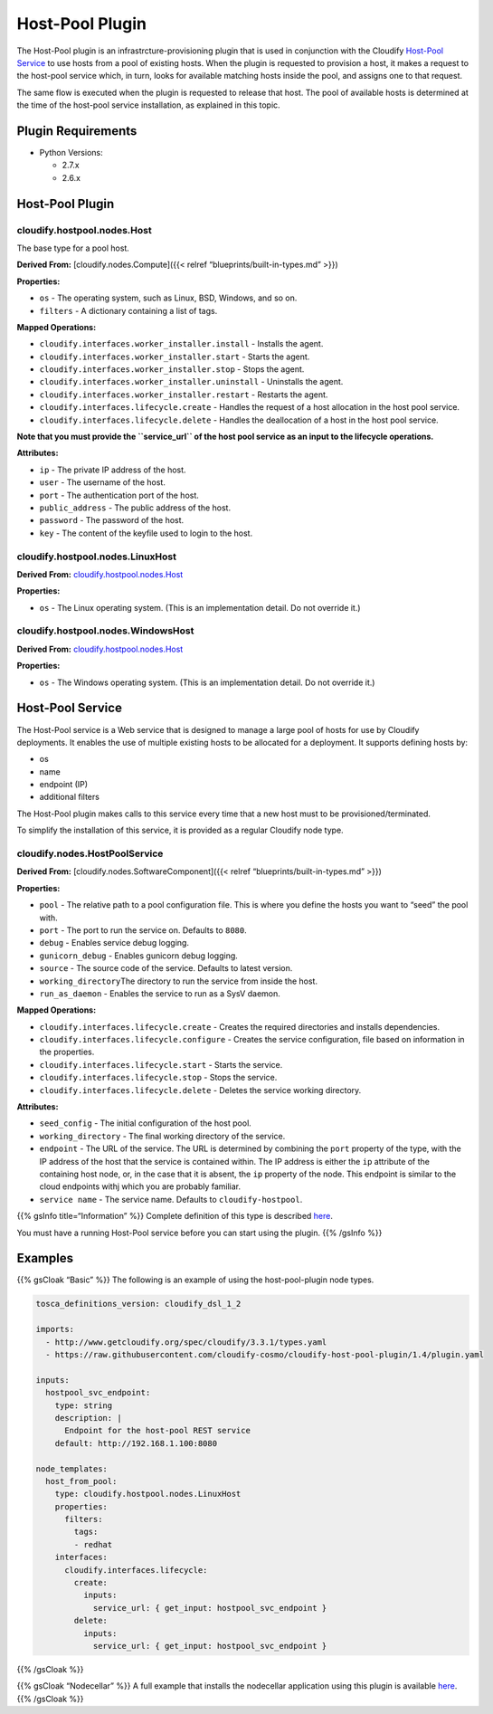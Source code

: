 Host-Pool Plugin
%%%%%%%%%%%%%%%%

The Host-Pool plugin is an infrastrcture-provisioning plugin that is
used in conjunction with the Cloudify `Host-Pool
Service <https://github.com/cloudify-cosmo/cloudify-host-pool-service>`__
to use hosts from a pool of existing hosts. When the plugin is requested
to provision a host, it makes a request to the host-pool service which,
in turn, looks for available matching hosts inside the pool, and assigns
one to that request.

The same flow is executed when the plugin is requested to release that
host. The pool of available hosts is determined at the time of the
host-pool service installation, as explained in this topic.

Plugin Requirements
===================

-  Python Versions:

   -  2.7.x
   -  2.6.x

Host-Pool Plugin
================

cloudify.hostpool.nodes.Host
----------------------------

The base type for a pool host.

**Derived From:** [cloudify.nodes.Compute]({{< relref
“blueprints/built-in-types.md” >}})

**Properties:**

-  ``os`` - The operating system, such as Linux, BSD, Windows, and so
   on.
-  ``filters`` - A dictionary containing a list of tags.

**Mapped Operations:**

-  ``cloudify.interfaces.worker_installer.install`` - Installs the
   agent.
-  ``cloudify.interfaces.worker_installer.start`` - Starts the agent.
-  ``cloudify.interfaces.worker_installer.stop`` - Stops the agent.
-  ``cloudify.interfaces.worker_installer.uninstall`` - Uninstalls the
   agent.
-  ``cloudify.interfaces.worker_installer.restart`` - Restarts the
   agent.

-  ``cloudify.interfaces.lifecycle.create`` - Handles the request of a
   host allocation in the host pool service.
-  ``cloudify.interfaces.lifecycle.delete`` - Handles the deallocation
   of a host in the host pool service.

**Note that you must provide the ``service_url`` of the host pool
service as an input to the lifecycle operations.**

**Attributes:**

-  ``ip`` - The private IP address of the host.
-  ``user`` - The username of the host.
-  ``port`` - The authentication port of the host.
-  ``public_address`` - The public address of the host.
-  ``password`` - The password of the host.
-  ``key`` - The content of the keyfile used to login to the host.

cloudify.hostpool.nodes.LinuxHost
---------------------------------

**Derived From:**
`cloudify.hostpool.nodes.Host <#cloudify.hostpool.nodes.host>`__

**Properties:**

-  ``os`` - The Linux operating system. (This is an implementation
   detail. Do not override it.)

cloudify.hostpool.nodes.WindowsHost
-----------------------------------

**Derived From:**
`cloudify.hostpool.nodes.Host <#cloudify.hostpool.nodes.host>`__

**Properties:**

-  ``os`` - The Windows operating system. (This is an implementation
   detail. Do not override it.)

Host-Pool Service
=================

The Host-Pool service is a Web service that is designed to manage a
large pool of hosts for use by Cloudify deployments. It enables the use
of multiple existing hosts to be allocated for a deployment. It supports
defining hosts by:

-  os
-  name
-  endpoint (IP)
-  additional filters

The Host-Pool plugin makes calls to this service every time that a new
host must to be provisioned/terminated.

To simplify the installation of this service, it is provided as a
regular Cloudify node type.

cloudify.nodes.HostPoolService
------------------------------

**Derived From:** [cloudify.nodes.SoftwareComponent]({{< relref
“blueprints/built-in-types.md” >}})

**Properties:**

-  ``pool`` - The relative path to a pool configuration file. This is
   where you define the hosts you want to “seed” the pool with.
-  ``port`` - The port to run the service on. Defaults to ``8080``.
-  ``debug`` - Enables service debug logging.
-  ``gunicorn_debug`` - Enables gunicorn debug logging.
-  ``source`` - The source code of the service. Defaults to latest
   version.
-  ``working_directory``\ The directory to run the service from inside
   the host.
-  ``run_as_daemon`` - Enables the service to run as a SysV daemon.

**Mapped Operations:**

-  ``cloudify.interfaces.lifecycle.create`` - Creates the required
   directories and installs dependencies.
-  ``cloudify.interfaces.lifecycle.configure`` - Creates the service
   configuration, file based on information in the properties.
-  ``cloudify.interfaces.lifecycle.start`` - Starts the service.
-  ``cloudify.interfaces.lifecycle.stop`` - Stops the service.
-  ``cloudify.interfaces.lifecycle.delete`` - Deletes the service
   working directory.

**Attributes:**

-  ``seed_config`` - The initial configuration of the host pool.
-  ``working_directory`` - The final working directory of the service.
-  ``endpoint`` - The URL of the service. The URL is determined by
   combining the ``port`` property of the type, with the IP address of
   the host that the service is contained within. The IP address is
   either the ``ip`` attribute of the containing host node, or, in the
   case that it is absent, the ``ip`` property of the node. This
   endpoint is similar to the cloud endpoints withj which you are
   probably familiar.
-  ``service name`` - The service name. Defaults to
   ``cloudify-hostpool``.

{{% gsInfo title=“Information” %}} Complete definition of this type is
described
`here <https://github.com/cloudify-cosmo/cloudify-host-pool-service/blob/master/host-pool-service.yaml>`__.

You must have a running Host-Pool service before you can start using the
plugin. {{% /gsInfo %}}

Examples
========

{{% gsCloak “Basic” %}} The following is an example of using the
host-pool-plugin node types.

.. code:: yaml

        
        tosca_definitions_version: cloudify_dsl_1_2
        
        imports:
          - http://www.getcloudify.org/spec/cloudify/3.3.1/types.yaml
          - https://raw.githubusercontent.com/cloudify-cosmo/cloudify-host-pool-plugin/1.4/plugin.yaml
        
        inputs:
          hostpool_svc_endpoint:
            type: string
            description: |
              Endpoint for the host-pool REST service
            default: http://192.168.1.100:8080
        
        node_templates:
          host_from_pool:
            type: cloudify.hostpool.nodes.LinuxHost
            properties:
              filters:
                tags:
                - redhat
            interfaces:
              cloudify.interfaces.lifecycle:
                create:
                  inputs:
                    service_url: { get_input: hostpool_svc_endpoint }
                delete:
                  inputs:
                    service_url: { get_input: hostpool_svc_endpoint }
        

{{% /gsCloak %}}

{{% gsCloak “Nodecellar” %}} A full example that installs the nodecellar
application using this plugin is available
`here <https://github.com/cloudify-cosmo/cloudify-nodecellar-example/blob/master/host-pool-blueprint.yaml>`__.
{{% /gsCloak %}}
